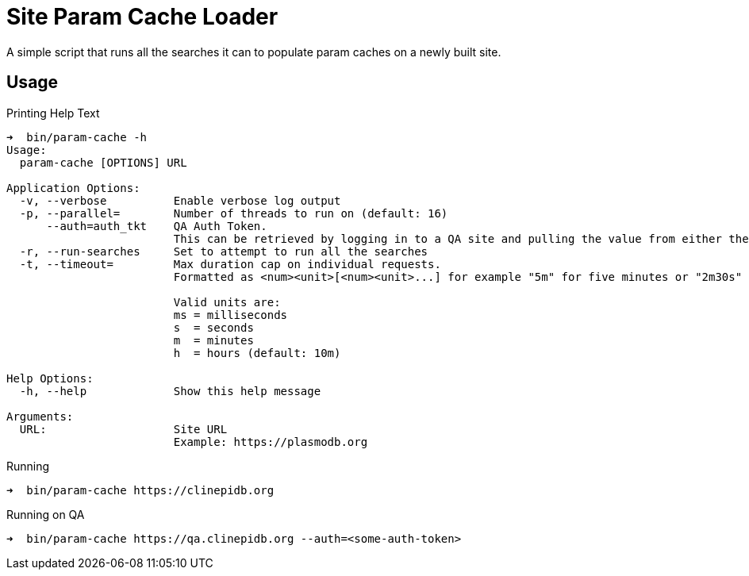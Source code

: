 = Site Param Cache Loader

A simple script that runs all the searches it can to populate param caches on a
newly built site.

== Usage

.Printing Help Text
[source, bash-session]
----
➜  bin/param-cache -h
Usage:
  param-cache [OPTIONS] URL

Application Options:
  -v, --verbose          Enable verbose log output
  -p, --parallel=        Number of threads to run on (default: 16)
      --auth=auth_tkt    QA Auth Token.
                         This can be retrieved by logging in to a QA site and pulling the value from either the "auth_tkt" query parameter or the cookie with same name.
  -r, --run-searches     Set to attempt to run all the searches
  -t, --timeout=         Max duration cap on individual requests.
                         Formatted as <num><unit>[<num><unit>...] for example "5m" for five minutes or "2m30s" for two minutes and thirty seconds.

                         Valid units are:
                         ms = milliseconds
                         s  = seconds
                         m  = minutes
                         h  = hours (default: 10m)

Help Options:
  -h, --help             Show this help message

Arguments:
  URL:                   Site URL
                         Example: https://plasmodb.org
----

.Running
[source, bash-session]
----
➜  bin/param-cache https://clinepidb.org
----

.Running on QA
[source, bash-session]
----
➜  bin/param-cache https://qa.clinepidb.org --auth=<some-auth-token>
----